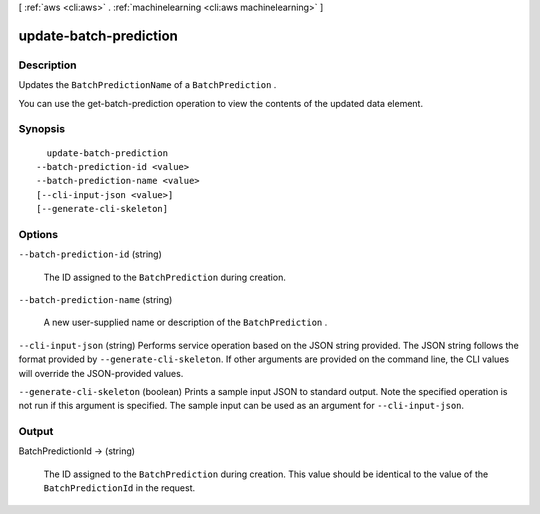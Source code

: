 [ :ref:`aws <cli:aws>` . :ref:`machinelearning <cli:aws machinelearning>` ]

.. _cli:aws machinelearning update-batch-prediction:


***********************
update-batch-prediction
***********************



===========
Description
===========



Updates the ``BatchPredictionName`` of a ``BatchPrediction`` .

 

You can use the  get-batch-prediction operation to view the contents of the updated data element.



========
Synopsis
========

::

    update-batch-prediction
  --batch-prediction-id <value>
  --batch-prediction-name <value>
  [--cli-input-json <value>]
  [--generate-cli-skeleton]




=======
Options
=======

``--batch-prediction-id`` (string)


  The ID assigned to the ``BatchPrediction`` during creation.

  

``--batch-prediction-name`` (string)


  A new user-supplied name or description of the ``BatchPrediction`` .

  

``--cli-input-json`` (string)
Performs service operation based on the JSON string provided. The JSON string follows the format provided by ``--generate-cli-skeleton``. If other arguments are provided on the command line, the CLI values will override the JSON-provided values.

``--generate-cli-skeleton`` (boolean)
Prints a sample input JSON to standard output. Note the specified operation is not run if this argument is specified. The sample input can be used as an argument for ``--cli-input-json``.



======
Output
======

BatchPredictionId -> (string)

  

  The ID assigned to the ``BatchPrediction`` during creation. This value should be identical to the value of the ``BatchPredictionId`` in the request.

  

  

